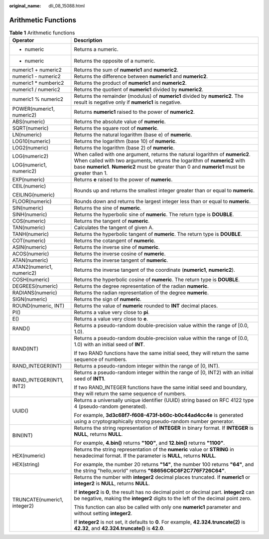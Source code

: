 :original_name: dli_08_15088.html

.. _dli_08_15088:

Arithmetic Functions
====================

.. table:: **Table 1** Arithmetic functions

   +-----------------------------------+----------------------------------------------------------------------------------------------------------------------------------------------------------------------------------------------------------------------------------------------------------+
   | Operator                          | Description                                                                                                                                                                                                                                              |
   +===================================+==========================================================================================================================================================================================================================================================+
   | + numeric                         | Returns a numeric.                                                                                                                                                                                                                                       |
   +-----------------------------------+----------------------------------------------------------------------------------------------------------------------------------------------------------------------------------------------------------------------------------------------------------+
   | - numeric                         | Returns the opposite of a numeric.                                                                                                                                                                                                                       |
   +-----------------------------------+----------------------------------------------------------------------------------------------------------------------------------------------------------------------------------------------------------------------------------------------------------+
   | numeric1 + numeric2               | Returns the sum of **numeric1** and **numeric2**.                                                                                                                                                                                                        |
   +-----------------------------------+----------------------------------------------------------------------------------------------------------------------------------------------------------------------------------------------------------------------------------------------------------+
   | numeric1 - numeric2               | Returns the difference between **numeric1** and **numeric2**.                                                                                                                                                                                            |
   +-----------------------------------+----------------------------------------------------------------------------------------------------------------------------------------------------------------------------------------------------------------------------------------------------------+
   | numeric1 \* numberic2             | Returns the product of **numeric1** and **numeric2**.                                                                                                                                                                                                    |
   +-----------------------------------+----------------------------------------------------------------------------------------------------------------------------------------------------------------------------------------------------------------------------------------------------------+
   | numeric1 / numeric2               | Returns the quotient of **numeric1** divided by **numeric2**.                                                                                                                                                                                            |
   +-----------------------------------+----------------------------------------------------------------------------------------------------------------------------------------------------------------------------------------------------------------------------------------------------------+
   | numeric1 % numeric2               | Returns the remainder (modulus) of **numeric1** divided by **numeric2**. The result is negative only if **numeric1** is negative.                                                                                                                        |
   +-----------------------------------+----------------------------------------------------------------------------------------------------------------------------------------------------------------------------------------------------------------------------------------------------------+
   | POWER(numeric1, numeric2)         | Returns **numeric1** raised to the power of **numeric2**.                                                                                                                                                                                                |
   +-----------------------------------+----------------------------------------------------------------------------------------------------------------------------------------------------------------------------------------------------------------------------------------------------------+
   | ABS(numeric)                      | Returns the absolute value of **numeric**.                                                                                                                                                                                                               |
   +-----------------------------------+----------------------------------------------------------------------------------------------------------------------------------------------------------------------------------------------------------------------------------------------------------+
   | SQRT(numeric)                     | Returns the square root of **numeric**.                                                                                                                                                                                                                  |
   +-----------------------------------+----------------------------------------------------------------------------------------------------------------------------------------------------------------------------------------------------------------------------------------------------------+
   | LN(numeric)                       | Returns the natural logarithm (base e) of **numeric**.                                                                                                                                                                                                   |
   +-----------------------------------+----------------------------------------------------------------------------------------------------------------------------------------------------------------------------------------------------------------------------------------------------------+
   | LOG10(numeric)                    | Returns the logarithm (base 10) of **numeric**.                                                                                                                                                                                                          |
   +-----------------------------------+----------------------------------------------------------------------------------------------------------------------------------------------------------------------------------------------------------------------------------------------------------+
   | LOG2(numeric)                     | Returns the logarithm (base 2) of **numeric**.                                                                                                                                                                                                           |
   +-----------------------------------+----------------------------------------------------------------------------------------------------------------------------------------------------------------------------------------------------------------------------------------------------------+
   | LOG(numeric2)                     | When called with one argument, returns the natural logarithm of **numeric2**. When called with two arguments, returns the logarithm of **numeric2** with base **numeric1**. **Numeric2** must be greater than 0 and **numeric1** must be greater than 1. |
   |                                   |                                                                                                                                                                                                                                                          |
   | LOG(numeric1, numeric2)           |                                                                                                                                                                                                                                                          |
   +-----------------------------------+----------------------------------------------------------------------------------------------------------------------------------------------------------------------------------------------------------------------------------------------------------+
   | EXP(numeric)                      | Returns **e** raised to the power of **numeric**.                                                                                                                                                                                                        |
   +-----------------------------------+----------------------------------------------------------------------------------------------------------------------------------------------------------------------------------------------------------------------------------------------------------+
   | CEIL(numeric)                     | Rounds up and returns the smallest integer greater than or equal to **numeric**.                                                                                                                                                                         |
   |                                   |                                                                                                                                                                                                                                                          |
   | CEILING(numeric)                  |                                                                                                                                                                                                                                                          |
   +-----------------------------------+----------------------------------------------------------------------------------------------------------------------------------------------------------------------------------------------------------------------------------------------------------+
   | FLOOR(numeric)                    | Rounds down and returns the largest integer less than or equal to **numeric**.                                                                                                                                                                           |
   +-----------------------------------+----------------------------------------------------------------------------------------------------------------------------------------------------------------------------------------------------------------------------------------------------------+
   | SIN(numeric)                      | Returns the sine of **numeric**.                                                                                                                                                                                                                         |
   +-----------------------------------+----------------------------------------------------------------------------------------------------------------------------------------------------------------------------------------------------------------------------------------------------------+
   | SINH(numeric)                     | Returns the hyperbolic sine of **numeric**. The return type is **DOUBLE**.                                                                                                                                                                               |
   +-----------------------------------+----------------------------------------------------------------------------------------------------------------------------------------------------------------------------------------------------------------------------------------------------------+
   | COS(numeric)                      | Returns the tangent of **numeric**.                                                                                                                                                                                                                      |
   +-----------------------------------+----------------------------------------------------------------------------------------------------------------------------------------------------------------------------------------------------------------------------------------------------------+
   | TAN(numeric)                      | Calculates the tangent of given A.                                                                                                                                                                                                                       |
   +-----------------------------------+----------------------------------------------------------------------------------------------------------------------------------------------------------------------------------------------------------------------------------------------------------+
   | TANH(numeric)                     | Returns the hyperbolic tangent of **numeric**. The return type is **DOUBLE**.                                                                                                                                                                            |
   +-----------------------------------+----------------------------------------------------------------------------------------------------------------------------------------------------------------------------------------------------------------------------------------------------------+
   | COT(numeric)                      | Returns the cotangent of **numeric**.                                                                                                                                                                                                                    |
   +-----------------------------------+----------------------------------------------------------------------------------------------------------------------------------------------------------------------------------------------------------------------------------------------------------+
   | ASIN(numeric)                     | Returns the inverse sine of **numeric**.                                                                                                                                                                                                                 |
   +-----------------------------------+----------------------------------------------------------------------------------------------------------------------------------------------------------------------------------------------------------------------------------------------------------+
   | ACOS(numeric)                     | Returns the inverse cosine of **numeric**.                                                                                                                                                                                                               |
   +-----------------------------------+----------------------------------------------------------------------------------------------------------------------------------------------------------------------------------------------------------------------------------------------------------+
   | ATAN(numeric)                     | Returns the inverse tangent of **numeric**.                                                                                                                                                                                                              |
   +-----------------------------------+----------------------------------------------------------------------------------------------------------------------------------------------------------------------------------------------------------------------------------------------------------+
   | ATAN2(numeric1, numeric2)         | Returns the inverse tangent of the coordinate (**numeric1**, **numeric2**).                                                                                                                                                                              |
   +-----------------------------------+----------------------------------------------------------------------------------------------------------------------------------------------------------------------------------------------------------------------------------------------------------+
   | COSH(numeric)                     | Returns the hyperbolic cosine of **numeric**. The return type is **DOUBLE**.                                                                                                                                                                             |
   +-----------------------------------+----------------------------------------------------------------------------------------------------------------------------------------------------------------------------------------------------------------------------------------------------------+
   | DEGREES(numeric)                  | Returns the degree representation of the radian **numeric**.                                                                                                                                                                                             |
   +-----------------------------------+----------------------------------------------------------------------------------------------------------------------------------------------------------------------------------------------------------------------------------------------------------+
   | RADIANS(numeric)                  | Returns the radian representation of the degree **numeric**.                                                                                                                                                                                             |
   +-----------------------------------+----------------------------------------------------------------------------------------------------------------------------------------------------------------------------------------------------------------------------------------------------------+
   | SIGN(numeric)                     | Returns the sign of **numeric**.                                                                                                                                                                                                                         |
   +-----------------------------------+----------------------------------------------------------------------------------------------------------------------------------------------------------------------------------------------------------------------------------------------------------+
   | ROUND(numeric, INT)               | Returns the value of **numeric** rounded to **INT** decimal places.                                                                                                                                                                                      |
   +-----------------------------------+----------------------------------------------------------------------------------------------------------------------------------------------------------------------------------------------------------------------------------------------------------+
   | PI()                              | Returns a value very close to **pi**.                                                                                                                                                                                                                    |
   +-----------------------------------+----------------------------------------------------------------------------------------------------------------------------------------------------------------------------------------------------------------------------------------------------------+
   | E()                               | Returns a value very close to **e**.                                                                                                                                                                                                                     |
   +-----------------------------------+----------------------------------------------------------------------------------------------------------------------------------------------------------------------------------------------------------------------------------------------------------+
   | RAND()                            | Returns a pseudo-random double-precision value within the range of [0.0, 1.0).                                                                                                                                                                           |
   +-----------------------------------+----------------------------------------------------------------------------------------------------------------------------------------------------------------------------------------------------------------------------------------------------------+
   | RAND(INT)                         | Returns a pseudo-random double-precision value within the range of [0.0, 1.0) with an initial seed of **INT**.                                                                                                                                           |
   |                                   |                                                                                                                                                                                                                                                          |
   |                                   | If two RAND functions have the same initial seed, they will return the same sequence of numbers.                                                                                                                                                         |
   +-----------------------------------+----------------------------------------------------------------------------------------------------------------------------------------------------------------------------------------------------------------------------------------------------------+
   | RAND_INTEGER(INT)                 | Returns a pseudo-random integer within the range of [0, INT).                                                                                                                                                                                            |
   +-----------------------------------+----------------------------------------------------------------------------------------------------------------------------------------------------------------------------------------------------------------------------------------------------------+
   | RAND_INTEGER(INT1, INT2)          | Returns a pseudo-random integer within the range of [0, INT2) with an initial seed of **INT1**.                                                                                                                                                          |
   |                                   |                                                                                                                                                                                                                                                          |
   |                                   | If two RAND_INTEGER functions have the same initial seed and boundary, they will return the same sequence of numbers.                                                                                                                                    |
   +-----------------------------------+----------------------------------------------------------------------------------------------------------------------------------------------------------------------------------------------------------------------------------------------------------+
   | UUID()                            | Returns a universally unique identifier (UUID) string based on RFC 4122 type 4 (pseudo-random generated).                                                                                                                                                |
   |                                   |                                                                                                                                                                                                                                                          |
   |                                   | For example, **3d3c68f7-f608-473f-b60c-b0c44ad4cc4e** is generated using a cryptographically strong pseudo-random number generator.                                                                                                                      |
   +-----------------------------------+----------------------------------------------------------------------------------------------------------------------------------------------------------------------------------------------------------------------------------------------------------+
   | BIN(INT)                          | Returns the string representation of **INTEGER** in binary format. If **INTEGER** is **NULL**, returns **NULL**.                                                                                                                                         |
   |                                   |                                                                                                                                                                                                                                                          |
   |                                   | For example, **4.bin()** returns **"100"**, and **12.bin()** returns **"1100"**.                                                                                                                                                                         |
   +-----------------------------------+----------------------------------------------------------------------------------------------------------------------------------------------------------------------------------------------------------------------------------------------------------+
   | HEX(numeric)                      | Returns the string representation of the **numeric** value or **STRING** in hexadecimal format. If the parameter is **NULL**, returns **NULL**.                                                                                                          |
   |                                   |                                                                                                                                                                                                                                                          |
   | HEX(string)                       | For example, the number 20 returns **"14"**, the number 100 returns **"64"**, and the string "hello,world" returns **"68656C6C6F2C776F726C64"**.                                                                                                         |
   +-----------------------------------+----------------------------------------------------------------------------------------------------------------------------------------------------------------------------------------------------------------------------------------------------------+
   | TRUNCATE(numeric1, integer2)      | Returns the number with **integer2** decimal places truncated. If **numeric1** or **integer2** is **NULL**, returns **NULL**.                                                                                                                            |
   |                                   |                                                                                                                                                                                                                                                          |
   |                                   | If **integer2** is **0**, the result has no decimal point or decimal part. **integer2** can be negative, making the **integer2** digits to the left of the decimal point zero.                                                                           |
   |                                   |                                                                                                                                                                                                                                                          |
   |                                   | This function can also be called with only one **numeric1** parameter and without setting **integer2**.                                                                                                                                                  |
   |                                   |                                                                                                                                                                                                                                                          |
   |                                   | If **integer2** is not set, it defaults to **0**. For example, **42.324.truncate(2)** is **42.32**, and **42.324.truncate()** is **42.0**.                                                                                                               |
   +-----------------------------------+----------------------------------------------------------------------------------------------------------------------------------------------------------------------------------------------------------------------------------------------------------+
